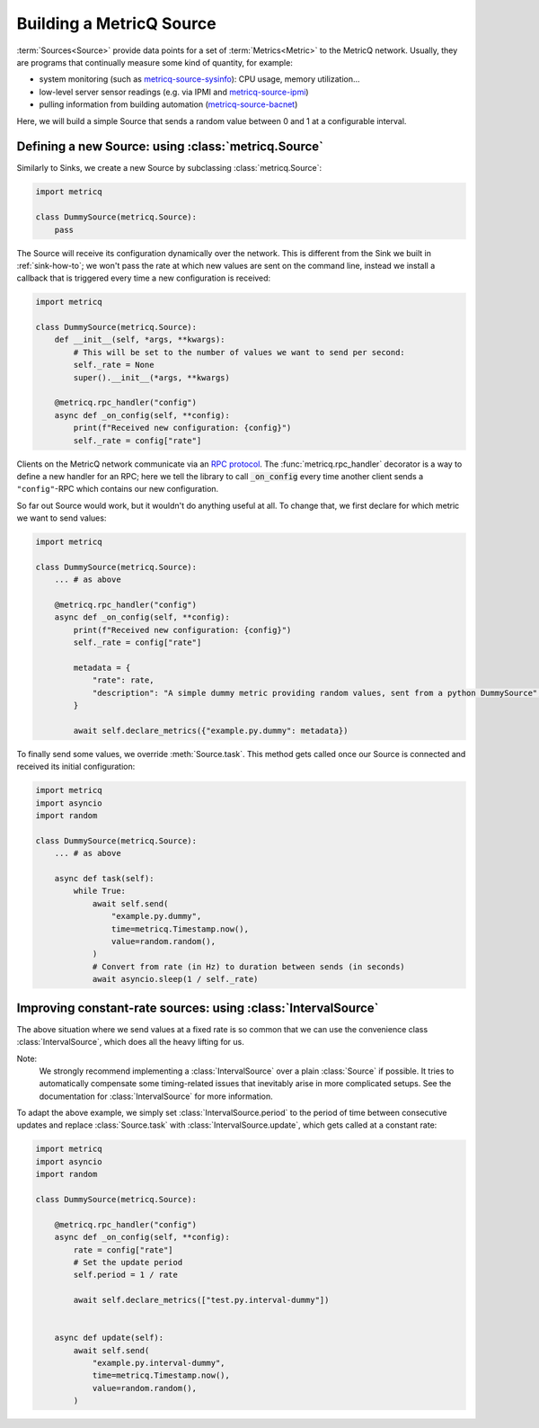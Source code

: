.. py:currentmodule:: metricq

.. _source-how-to:

Building a MetricQ Source
=========================

:term:`Sources<Source>` provide data points for a set of :term:`Metrics<Metric>` to the MetricQ network.
Usually, they are programs that continually measure some kind of quantity, for example:

- system monitoring (such as `metricq-source-sysinfo`_): CPU usage, memory utilization...
- low-level server sensor readings (e.g. via IPMI and `metricq-source-ipmi`_)
- pulling information from building automation (`metricq-source-bacnet`_)

.. _metricq-source-sysinfo: https://github.com/metricq/metricq-source-sysinfo
.. _metricq-source-ipmi: https://github.com/metricq/metricq-source-ipmi
.. _metricq-source-bacnet: https://github.com/metricq/metricq-source-bacnet

Here, we will build a simple Source that sends a random value between 0 and 1 at a configurable interval.

Defining a new Source: using :class:`metricq.Source`
----------------------------------------------------

Similarly to Sinks, we create a new Source by subclassing :class:`metricq.Source`:

.. code-block:: python

    import metricq

    class DummySource(metricq.Source):
        pass

The Source will receive its configuration dynamically over the network.
This is different from the Sink we built in :ref:`sink-how-to`;
we won't pass the rate at which new values are sent on the command line,
instead we install a callback that is triggered every time a new configuration is received:

.. code-block:: python

    import metricq

    class DummySource(metricq.Source):
        def __init__(self, *args, **kwargs):
            # This will be set to the number of values we want to send per second:
            self._rate = None
            super().__init__(*args, **kwargs)

        @metricq.rpc_handler("config")
        async def _on_config(self, **config):
            print(f"Received new configuration: {config}")
            self._rate = config["rate"]

Clients on the MetricQ network communicate via an `RPC protocol <https://metricq.github.io/metricq-rpc-docs/>`_.
The :func:`metricq.rpc_handler` decorator is a way to define a new handler for an RPC;
here we tell the library to call :code:`_on_config` every time another client sends a :literal:`"config"`-RPC
which contains our new configuration.

So far out Source would work, but it wouldn't do anything useful at all.
To change that, we first declare for which metric we want to send values:

.. code-block:: python

    import metricq

    class DummySource(metricq.Source):
        ... # as above

        @metricq.rpc_handler("config")
        async def _on_config(self, **config):
            print(f"Received new configuration: {config}")
            self._rate = config["rate"]

            metadata = {
                "rate": rate,
                "description": "A simple dummy metric providing random values, sent from a python DummySource",
            }

            await self.declare_metrics({"example.py.dummy": metadata})

To finally send some values, we override :meth:`Source.task`.
This method gets called once our Source is connected and received its initial configuration:

.. code-block:: python

    import metricq
    import asyncio
    import random

    class DummySource(metricq.Source):
        ... # as above

        async def task(self):
            while True:
                await self.send(
                    "example.py.dummy",
                    time=metricq.Timestamp.now(),
                    value=random.random(),
                )
                # Convert from rate (in Hz) to duration between sends (in seconds)
                await asyncio.sleep(1 / self._rate)

Improving constant-rate sources: using :class:`IntervalSource`
--------------------------------------------------------------

The above situation where we send values at a fixed rate is so common
that we can use the convenience class :class:`IntervalSource`, which
does all the heavy lifting for us.

Note:
    We strongly recommend implementing a :class:`IntervalSource` over a plain :class:`Source` if possible.
    It tries to automatically compensate some timing-related issues
    that inevitably arise in more complicated setups.
    See the documentation for :class:`IntervalSource` for more information.

To adapt the above example, we simply set :class:`IntervalSource.period` to the period of time between consecutive updates and replace :class:`Source.task` with :class:`IntervalSource.update`,
which gets called at a constant rate:


.. code-block:: python

    import metricq
    import asyncio
    import random

    class DummySource(metricq.Source):

        @metricq.rpc_handler("config")
        async def _on_config(self, **config):
            rate = config["rate"]
            # Set the update period
            self.period = 1 / rate

            await self.declare_metrics(["test.py.interval-dummy"])


        async def update(self):
            await self.send(
                "example.py.interval-dummy",
                time=metricq.Timestamp.now(),
                value=random.random(),
            )
